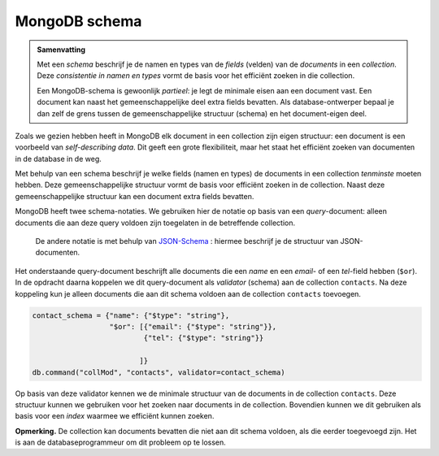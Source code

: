 **************
MongoDB schema
**************

.. admonition:: Samenvatting

  Met een *schema* beschrijf je de namen en types van de *fields* (velden) van de *documents* in een *collection*.
  Deze *consistentie in namen en types* vormt de basis voor het efficiënt zoeken in die collection.

  Een MongoDB-schema is gewoonlijk *partieel*: je legt de minimale eisen aan een document vast.
  Een document kan naast het gemeenschappelijke deel extra fields bevatten.
  Als database-ontwerper bepaal je dan zelf de grens tussen de gemeenschappelijke structuur (schema) en het document-eigen deel.

Zoals we gezien hebben heeft in MongoDB elk document in een collection zijn eigen structuur:
een document is een voorbeeld van *self-describing data*.
Dit geeft een grote flexibiliteit, maar het staat het efficiënt zoeken van documenten in de database in de weg.

Met behulp van een schema beschrijf je welke fields (namen en types) de documents in een collection
*tenminste* moeten hebben.
Deze gemeenschappelijke structuur vormt de basis voor efficiënt zoeken in de collection.
Naast deze gemeenschappelijke structuur kan een document extra fields bevatten.

MongoDB heeft twee schema-notaties.
We gebruiken hier de notatie op basis van een *query*-document:
alleen documents die aan deze query voldoen zijn toegelaten in de betreffende collection.

  De andere notatie is met behulp van `JSON-Schema <https://json-schema.org>`_ :
  hiermee beschrijf je de structuur van JSON-documenten.

Het onderstaande query-document beschrijft alle documents die een `name` en een `email`- of een `tel`-field hebben (``$or``).
In de opdracht daarna koppelen we dit query-document als *validator* (schema) aan de collection ``contacts``.
Na deze koppeling kun je alleen documents die aan dit schema voldoen aan de collection ``contacts`` toevoegen.

.. code-block:: python

  contact_schema = {"name": {"$type": "string"},
                    "$or": [{"email": {"$type": "string"}},
                            {"tel": {"$type": "string"}}

                           ]}
  db.command("collMod", "contacts", validator=contact_schema)

Op basis van deze validator kennen we de minimale structuur van de documents in de collection ``contacts``.
Deze structuur kunnen we gebruiken voor het zoeken naar documents in de collection.
Bovendien kunnen we dit gebruiken als basis voor een *index* waarmee we efficiënt kunnen zoeken.

**Opmerking.**
De collection kan documents bevatten die niet aan dit schema voldoen,
als die eerder toegevoegd zijn.
Het is aan de databaseprogrammeur om dit probleem op te lossen.
